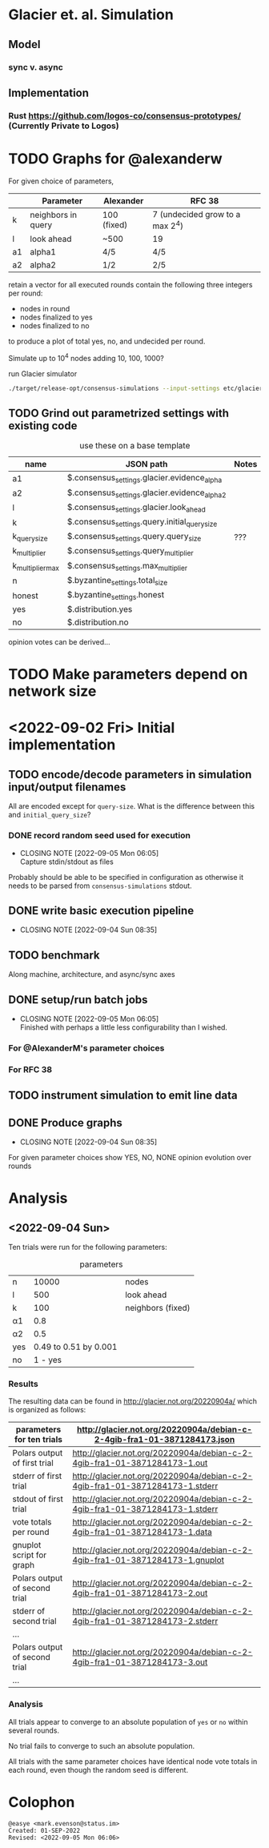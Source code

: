 * Glacier et. al. Simulation
** Model
*** sync v. async
** Implementation
*** Rust <https://github.com/logos-co/consensus-prototypes/> (Currently Private to Logos)
* TODO Graphs for @alexanderw
For given choice of parameters,

|    | Parameter          | Alexander   | RFC 38                          |
|----+--------------------+-------------+---------------------------------|
| k  | neighbors in query | 100 (fixed) | 7 (undecided grow to a max 2^4) |
| l  | look ahead         | ~500        | 19                              |
| a1 | alpha1             | 4/5         | 4/5                             |
| a2 | alpha2             | 1/2         | 2/5                             |

retain a vector for all executed rounds contain the following three
integers per round:

   + nodes in round
   + nodes finalized to yes
   + nodes finalized to no

to produce a plot of total yes, no, and undecided per round.

Simulate up to 10^4 nodes adding 10, 100, 1000?

#+caption: run Glacier simulator
#+begin_src bash
./target/release-opt/consensus-simulations --input-settings etc/glacier.json --output-file=./var/glauber.output
#+end_src
** TODO Grind out parametrized settings with existing code

#+caption: use these on a base template
| name             | JSON path                                     | Notes |
|------------------+-----------------------------------------------+-------|
| a1               | $.consensus_settings.glacier.evidence_alpha   |       |
| a2               | $.consensus_settings.glacier.evidence_alpha_2 |       |
| l                | $.consensus_settings.glacier.look_ahead       |       |
| k                | $.consensus_settings.query.initial_query_size |       |
| k_query_size     | $.consensus_settings.query.query_size         | ???   |
| k_multiplier     | $.consensus_settings.query_multiplier         |       |
| k_multiplier_max | $.consensus_settings.max_multiplier           |       |
| n                | $.byzantine_settings.total_size               |       |
| honest           | $.byzantine_settings.honest                   |       |
| yes              | $.distribution.yes                            |       |
| no               | $.distribution.no                             |       |



opinion votes can be derived…
* TODO Make parameters depend on network size
* <2022-09-02 Fri> Initial implementation
** TODO encode/decode parameters in simulation input/output filenames
All are encoded except for =query-size=.  What is the difference between this and =initial_query_size=?
*** DONE record random seed used for execution
CLOSED: [2022-09-05 Mon 06:05]
- CLOSING NOTE [2022-09-05 Mon 06:05] \\
  Capture stdin/stdout as files
Probably should be able to be specified in configuration as otherwise
it needs to be parsed from =consensus-simulations= stdout.
** DONE write basic execution pipeline
CLOSED: [2022-09-04 Sun 08:35]
- CLOSING NOTE [2022-09-04 Sun 08:35]
** TODO benchmark
Along machine, architecture, and async/sync axes
** DONE setup/run batch jobs
CLOSED: [2022-09-05 Mon 06:05]
- CLOSING NOTE [2022-09-05 Mon 06:05] \\
  Finished with perhaps a little less configurability than I wished.
*** For @AlexanderM's parameter choices
*** For RFC 38
** TODO instrument simulation to emit line data
** DONE Produce graphs
CLOSED: [2022-09-04 Sun 08:35]
- CLOSING NOTE [2022-09-04 Sun 08:35]
For given parameter choices show YES, NO, NONE opinion evolution over rounds

* Analysis
** <2022-09-04 Sun>

Ten trials were run for the following parameters:

#+caption: parameters
| n   |                 10000 | nodes             |
| l   |                   500 | look ahead        |
| k   |                   100 | neighbors (fixed) |
| α1  |                   0.8 |                   |
| α2  |                   0.5 |                   |
| yes | 0.49 to 0.51 by 0.001 |                   |
| no  |               1 - yes |                   |


*** Results

The resulting data can be found in <http://glacier.not.org/20220904a/>
which is organized as follows:

|-------------------------------+---------------------------------------------------------------------------------|
| parameters for ten trials     | <http://glacier.not.org/20220904a/debian-c-2-4gib-fra1-01-3871284173.json>      |
|-------------------------------+---------------------------------------------------------------------------------|
| Polars output of first trial  | <http://glacier.not.org/20220904a/debian-c-2-4gib-fra1-01-3871284173-1.out>     |
| stderr of first trial         | <http://glacier.not.org/20220904a/debian-c-2-4gib-fra1-01-3871284173-1.stderr>  |
| stdout of first trial         | <http://glacier.not.org/20220904a/debian-c-2-4gib-fra1-01-3871284173-1.stderr>  |
| vote totals per round         | <http://glacier.not.org/20220904a/debian-c-2-4gib-fra1-01-3871284173-1.data>    |
| gnuplot script for graph      | <http://glacier.not.org/20220904a/debian-c-2-4gib-fra1-01-3871284173-1.gnuplot> |
|-------------------------------+---------------------------------------------------------------------------------|
| Polars output of second trial | <http://glacier.not.org/20220904a/debian-c-2-4gib-fra1-01-3871284173-2.out>     |
| stderr of second trial        | <http://glacier.not.org/20220904a/debian-c-2-4gib-fra1-01-3871284173-2.stderr>  |
| …                             |                                                                                 |
|-------------------------------+---------------------------------------------------------------------------------|
| Polars output of second trial | <http://glacier.not.org/20220904a/debian-c-2-4gib-fra1-01-3871284173-3.out>     |
| …                             |                                                                                 |

*** Analysis

All trials appear to converge to an absolute population of =yes= or
=no= within several rounds.

No trial fails to converge to such an absolute population.

All trials with the same parameter choices have identical node vote
totals in each round, even though the random seed is different.   

* Colophon
#+begin_example
    @easye <mark.evenson@status.im>
    Created: 01-SEP-2022
    Revised: <2022-09-05 Mon 06:06>
#+end_example
